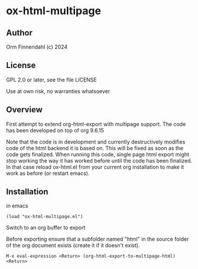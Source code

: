* ox-html-multipage

** Author

   Orm Finnendahl (c) 2024

** License

   GPL 2.0 or later, see the file LICENSE

   Use at own risk, no warranties whatsoever
   
** Overview

   First attempt to extend org-html-export with multipage support. The
   code has been developed on top of org 9.6.15

   Note that the code is in development and currently destructively
   modifies code of the html backend it is based on. This will be
   fixed as soon as the code gets finalized. When running this code,
   single page html export might stop working the way it has worked
   before until the code has been finalized. In that case reload
   ox-html.el from your current org installation to make it work
   as before (or restart emacs).
   
** Installation

   in emacs

   =(load "ox-html-multipage.el")=

   Switch to an org buffer to export

   Before exporting ensure that a subfolder named "html" in the source
   folder of the org document exists (create it if it doesn't exist).

   =M-x eval-expression <Return> (org-html-export-to-multipage-html) <Return>=

